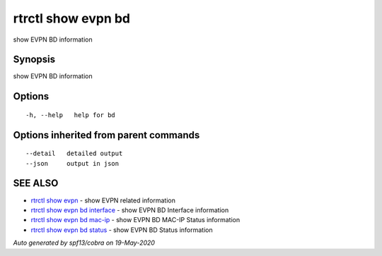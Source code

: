 .. _rtrctl_show_evpn_bd:

rtrctl show evpn bd
-------------------

show EVPN BD information

Synopsis
~~~~~~~~


show EVPN BD information

Options
~~~~~~~

::

  -h, --help   help for bd

Options inherited from parent commands
~~~~~~~~~~~~~~~~~~~~~~~~~~~~~~~~~~~~~~

::

      --detail   detailed output
      --json     output in json

SEE ALSO
~~~~~~~~

* `rtrctl show evpn <rtrctl_show_evpn.rst>`_ 	 - show EVPN related information
* `rtrctl show evpn bd interface <rtrctl_show_evpn_bd_interface.rst>`_ 	 - show EVPN BD Interface information
* `rtrctl show evpn bd mac-ip <rtrctl_show_evpn_bd_mac-ip.rst>`_ 	 - show EVPN BD MAC-IP Status information
* `rtrctl show evpn bd status <rtrctl_show_evpn_bd_status.rst>`_ 	 - show EVPN BD Status information

*Auto generated by spf13/cobra on 19-May-2020*
